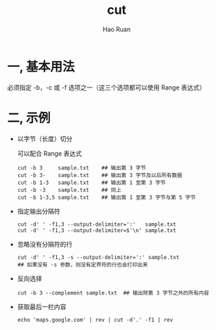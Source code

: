 #+TITLE:     cut
#+AUTHOR:    Hao Ruan
#+EMAIL:     ruanhao1116@gmail.com
#+LANGUAGE:  en
#+LINK_HOME: http://www.github.com/ruanhao
#+HTML_HEAD: <link rel="stylesheet" type="text/css" href="../css/style.css" />
#+OPTIONS:   H:2 num:nil \n:nil @:t ::t |:t ^:{} _:{} *:t TeX:t LaTeX:t
#+STARTUP:   showall


* 一, 基本用法

必须指定 -b，-c 或 -f 选项之一（这三个选项都可以使用 Range 表达式）

* 二, 示例

- 以字节（长度）切分

  可以配合 Range 表达式

  #+BEGIN_SRC
  cut -b 3     sample.txt    ## 输出第 3 字节
  cut -b 3-    sample.txt    ## 输出第 3 字节及以后所有数据
  cut -b 1-3   sample.txt    ## 输出第 1 至第 3 字节
  cut -b -3    sample.txt    ## 同上
  cut -b 1-3,5 sample.txt    ## 输出第 1 至第 3 字节与第 5 字节
  #+END_SRC

- 指定输出分隔符

  #+BEGIN_SRC
  cut -d' ' -f1,3 --output-delimiter=':'   sample.txt
  cut -d' ' -f1,3 --output-delimiter=$'\n' sample.txt
  #+END_SRC

- 忽略没有分隔符的行

  #+BEGIN_SRC
  cut -d' ' -f1,3 -s --output-delimiter=':' sample.txt
  ## 如果没有 -s 参数，则没有定界符的行也会打印出来
  #+END_SRC

- 反向选择

  #+BEGIN_SRC
  cut -b 3 --complement sample.txt  ## 输出除第 3 字节之外的所有内容
  #+END_SRC

- 获取最后一栏内容

  #+BEGIN_SRC
  echo 'maps.google.com' | rev | cut -d'.' -f1 | rev
  #+END_SRC
